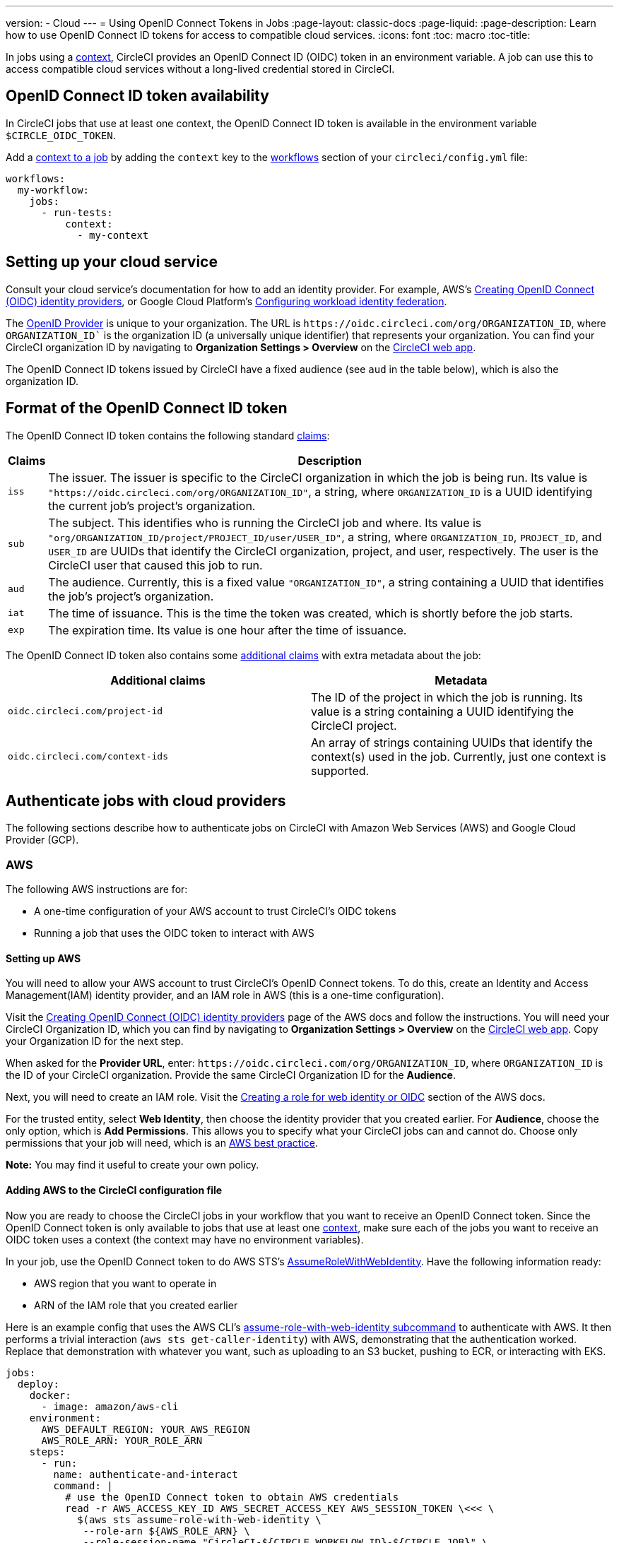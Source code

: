 ---
version:
- Cloud
---
= Using OpenID Connect Tokens in Jobs
:page-layout: classic-docs
:page-liquid:
:page-description: Learn how to use OpenID Connect ID tokens for access to compatible cloud services.
:icons: font
:toc: macro
:toc-title:

In jobs using a <<contexts#,context>>, CircleCI provides an OpenID Connect ID (OIDC) token in an environment variable. A job can use this to access compatible cloud services without a long-lived credential stored in CircleCI.

toc::[]

== OpenID Connect ID token availability

In CircleCI jobs that use at least one context, the OpenID Connect ID token is available in the environment variable `$CIRCLE_OIDC_TOKEN`.

Add a <<contexts/#creating-and-using-a-context,context to a job>> by adding the `context` key to the <<configuration-reference/#workflows,workflows>> section of your `circleci/config.yml` file:

```yml
workflows:
  my-workflow:
    jobs:
      - run-tests:
          context:
            - my-context
```

== Setting up your cloud service

Consult your cloud service's documentation for how to add an identity provider. For example, AWS's https://docs.aws.amazon.com/IAM/latest/UserGuide/id_roles_providers_create_oidc.html[Creating OpenID Connect (OIDC) identity providers], or Google Cloud Platform's https://cloud.google.com/iam/docs/configuring-workload-identity-federation#oidc[Configuring workload identity federation].

The https://openid.net/specs/openid-connect-core-1_0.html#Terminology[OpenID Provider] is unique to your organization. The URL is `\https://oidc.circleci.com/org/ORGANIZATION_ID`, where `ORGANIZATION_ID`` is the organization ID (a universally unique identifier) that represents your organization. You can find your CircleCI organization ID by navigating to **Organization Settings > Overview** on the https://app.circleci.com/[CircleCI web app].

The OpenID Connect ID tokens issued by CircleCI have a fixed audience (see `aud` in the table below), which is also the organization ID.

== Format of the OpenID Connect ID token

The OpenID Connect ID token contains the following standard https://openid.net/specs/openid-connect-core-1_0.html#IDToken[claims]:

[%autowidth]
[.table.table-striped]
[cols=2*, options="header", stripes=even]
|===
| Claims
| Description

| `iss`
| The issuer. The issuer is specific to the CircleCI organization in which the job is being run. Its value is `"https://oidc.circleci.com/org/ORGANIZATION_ID"`, a    string, where `ORGANIZATION_ID` is a UUID identifying the current job's project's organization.

| `sub`
| The subject. This identifies who is running the CircleCI job and where. Its value is `"org/ORGANIZATION_ID/project/PROJECT_ID/user/USER_ID"`, a string, where `ORGANIZATION_ID`, `PROJECT_ID`, and `USER_ID` are UUIDs that identify the CircleCI organization, project, and user, respectively. The user is the CircleCI user that caused this job to run.

| `aud`
| The audience. Currently, this is a fixed value `"ORGANIZATION_ID"`, a string containing a UUID that identifies the job's project's organization.

| `iat`
| The time of issuance. This is the time the token was created, which is shortly before the job starts.

| `exp`
| The expiration time. Its value is one hour after the time of issuance.
|===


The OpenID Connect ID token also contains some https://openid.net/specs/openid-connect-core-1_0.html#AdditionalClaims[additional claims] with extra metadata about the job:

[.table.table-striped]
[cols=2*, options="header", stripes=even]
|===
| Additional claims
| Metadata

| `oidc.circleci.com/project-id`
| The ID of the project in which the job is running. Its value is a string containing a UUID identifying the CircleCI project.

| `oidc.circleci.com/context-ids`
| An array of strings containing UUIDs that identify the context(s) used in the job. Currently, just one context is supported.
|===

==  Authenticate jobs with cloud providers

The following sections describe how to authenticate jobs on CircleCI with Amazon Web Services (AWS) and Google Cloud Provider (GCP).

=== AWS

The following AWS instructions are for:

* A one-time configuration of your AWS account to trust CircleCI's OIDC tokens
* Running a job that uses the OIDC token to interact with AWS

==== Setting up AWS

You will need to allow your AWS account to trust CircleCI's OpenID Connect tokens. To do this, create an Identity and Access Management(IAM) identity provider, and an IAM role in AWS (this is a one-time configuration).

Visit the https://docs.aws.amazon.com/IAM/latest/UserGuide/id_roles_providers_create_oidc.html[Creating OpenID Connect (OIDC) identity providers] page of the AWS docs and follow the instructions. You will need your CircleCI Organization ID, which you can find by navigating to **Organization Settings > Overview** on the https://app.circleci.com/[CircleCI web app]. Copy your Organization ID for the next step.

When asked for the **Provider URL**, enter: `\https://oidc.circleci.com/org/ORGANIZATION_ID`, where `ORGANIZATION_ID` is the ID of your CircleCI organization. Provide the same CircleCI Organization ID for the **Audience**.

Next, you will need to create an IAM role. Visit the https://docs.aws.amazon.com/IAM/latest/UserGuide/id_roles_create_for-idp_oidc.html#idp_oidc_Create[Creating a role for web identity or OIDC] section of the AWS docs.

For the trusted entity, select **Web Identity**, then choose the identity provider that you created earlier. For **Audience**, choose the only option, which is **Add Permissions**. This allows you to specify what your CircleCI jobs can and cannot do. Choose only permissions that your job will need, which is an https://docs.aws.amazon.com/IAM/latest/UserGuide/best-practices.html#grant-least-privilege[AWS best practice].

**Note:** You may find it useful to create your own policy.

==== Adding AWS to the CircleCI configuration file

Now you are ready to choose the CircleCI jobs in your workflow that you want to receive an OpenID Connect token. Since the OpenID Connect token is only available to jobs that use at least one <<contexts#,context>>, make sure each of the jobs you want to receive an OIDC token uses a context (the context may have no environment variables). 

In your job, use the OpenID Connect token to do AWS STS's https://docs.aws.amazon.com/STS/latest/APIReference/API_AssumeRoleWithWebIdentity.html[AssumeRoleWithWebIdentity]. Have the following information ready:

* AWS region that you want to operate in
* ARN of the IAM role that you created earlier

Here is an example config that uses the AWS CLI's https://docs.aws.amazon.com/cli/latest/reference/sts/assume-role-with-web-identity.html[assume-role-with-web-identity subcommand] to authenticate with AWS. It then performs a trivial interaction (`aws sts get-caller-identity`) with AWS, demonstrating that the authentication worked. Replace that demonstration with whatever you want, such as uploading to an S3 bucket, pushing to ECR, or interacting with EKS.

```yml
jobs:
  deploy:
    docker:
      - image: amazon/aws-cli
    environment:
      AWS_DEFAULT_REGION: YOUR_AWS_REGION
      AWS_ROLE_ARN: YOUR_ROLE_ARN
    steps:
      - run:
        name: authenticate-and-interact
        command: |
          # use the OpenID Connect token to obtain AWS credentials
          read -r AWS_ACCESS_KEY_ID AWS_SECRET_ACCESS_KEY AWS_SESSION_TOKEN \<<< \
            $(aws sts assume-role-with-web-identity \
             --role-arn ${AWS_ROLE_ARN} \
             --role-session-name "CircleCI-${CIRCLE_WORKFLOW_ID}-${CIRCLE_JOB}" \
             --web-identity-token $CIRCLE_OIDC_TOKEN \
             --duration-seconds 3600 \
             --query 'Credentials.[AccessKeyId,SecretAccessKey,SessionToken]' \
             --output text)
          export AWS_ACCESS_KEY_ID AWS_SECRET_ACCESS_KEY AWS_SESSION_TOKEN
          # interact with AWS
          aws sts get-caller-identity
```

==== Advanced Usage

You can take advantage of the format of the claims in CircleCI's <<format-of-the-openid-connect-id-token,OIDC token>> to limit what your CircleCI jobs can do in AWS. For example, if certain projects should only be able to access certain AWS resources, you can restrict your IAM role so that only CircleCI jobs in a specific project can assume that role.

To do this, edit your IAM role's trust policy so that only an OIDC token from your chosen project can assume that role. The trust policy determines under what conditions the role can be assumed.

To do this, go to an individual project's page on https://app.circleci.com/[CircleCI web app] and navigate to **Project Settings > Overview** to find your Project ID.

Next, add the following condition to your role's trust policy, so that only jobs in your chosen project can assume that role. Enter your Organization ID for `ORGANIZATION_ID` and your Project ID for `PROJECT_ID`.

```yml
"StringLike": {
  "oidc.circleci.com/org/ORGANIZATION_ID:sub": "org/ORGANIZATION_ID/project/PROJECT_ID/user/*"
}
```

This uses https://docs.aws.amazon.com/IAM/latest/UserGuide/reference_policies_elements_condition_operators.html#Conditions_String[StringLike] to match the sub claim of CircleCI's OIDC token in your chosen project. Now, jobs in your other projects cannot assume this role.

=== Google Cloud Provider

The following GCP instructions are for:

* A one-time configuration of your GCP settings to trust CircleCI's OIDC tokens
* Running a job that uses the OIDC token to interact with GCP

The Google Cloud CLI reads your configuration file, which contains necessary information instructing Google Cloud to authenticate. You can read about external identity providers on https://cloud.google.com/iam/docs/configuring-workload-identity-federation#oidc[Google Cloud's docs].

==== Setting up GCP

The GCP configuration file can be set up using the GCP UI. In the **Workload Identity Federation UI**, navigate to **Grant Access**, which will prompt the configuration, which can then be downloaded. You will need to create a file named `CIRCLE_OIDC_TOKEN_FILE`, which Google Cloud will read your identity token from.

You will need your CircleCI organization ID, which can be found by navigating to **Organization Settings > Overview** on the https://app.circleci.com/[CircleCI web app].

After navigating to the **Grant Access** section of the GCP UI, follow these steps to add CircleCI as an external identity provider:

1. Navigate to the **IAM & Admin panel**
1. On the side panel, navigate to **Workload Identity Federation**
1. Click the **Add Provider** button
1. Select **OpenID Connect (OIDC)** from the "Select a provider" dropdown and click **Save**
1. Fill out the **Provider details** form
  * Select **Allowed audiences** since the `aud` claim in the JSON Web Token is a UUID (your CircleCI organization ID). The `audience` will be your CircleCI organization ID
  * The issuer is `\https://oidc.circleci.com/org/ORG_ID`, where `ORG_ID` is your CircleCI organization ID
1. Click **Continue** to configure provider attributes
+
Configuring the provider attributes provides an opportunity to map claims in CircleCI's Token to Google's "understanding." For example:
+
[.table.table-striped]
[cols=2*, stripes=even]

|===
| google.subject
| attribute.project_id

| assertion.sub
| assertion['oidc.circleci.com/project-id']
|===
+
1. Navigate to **Service Account** in the IAM & Admin Panel to create a service account, and give appropriate permission
1. Navigate back to **Workload Identity Federation** and select the provider from the table
1. Click the **Grant access** button
1. A modal will open and you will select the service account you created from the dropdown. This is the account that the token will impersonate, which grants all the associated permissions
1. Under **Select principals**, you can add conditions, or leave the default
1. Click **Save**. A pop-up will appear to ask you configure and **download** the configuration file. This file can also be downloaded later by navigating to **Connected Service Accounts**

Keep a copy of the downloaded configuration file.

An example of the configuration file is shown below. Note, the `audience` has not been set up yet with the following:

* PROJECT_NUMBER (the unique identifying number generated for your project)
* POOL_ID (an ID that references the workload identity pool, for example `circleci_oidc`)
* PROVIDER_ID (an ID that references the workload identity pool provider, for example, `circleci`)

```yaml
 {
  "type": "external_account",
  "audience": "//iam.googleapis.com/projects/PROJECT_NUMBER/locations/global/workloadIdentityPools/POOL_ID/providers/PROVIDER_ID",
  "subject_token_type": "urn:ietf:params:oauth:token-type:jwt",
  "token_url": "https://sts.googleapis.com/v1/token",
  "service_account_impersonation_url": "https://iamcredentials.googleapis.com/v1/projects/-/serviceAccounts/circleci-test@incubator-344312.iam.gserviceaccount.com:generateAccessToken",
  "credential_source": {
    "file": "CIRCLE_OIDC_TOKEN_FILE",
    "format": {
      "type": "text"
    }
  }
}
```

In this configuration, `credential_source` is what will attempt to find your identity token in the `CIRCLE_OIDC_TOKEN_FILE` file.

If your token comes from an API response, it might be useful to set up the configuration to read a JSON file. In this case, the `type` will need to be set to `json` and you will need to provide a valid `path`, for example, `response.id_token`.

```yaml
  "credential_source": {
    "file": "CIRCLE_OIDC_TOKEN_FILE",
    "format": {
      "type": "json",
      "path": "response.id_token"
    }
  }
```

==== Adding GCP to the CircleCI configuration file

You will need to export the `$CIRCLE_OIDC_TOKEN` to the file named `CIRCLE_OIDC_TOKEN_FILE` by running the following:

```bash
echo $CIRCLE_OIDC_TOKEN >> CIRCLE_OIDC_TOKEN_FILE
```

Then you need to add the following to a job:

```yml
- run:
  name: Authenticate with GCP
  command: |
    # Configure gcloud to leverage the generated credential configuration
    gcloud auth login --brief --cred-file "${GCP_CREDENTIAL_CONFIGURATION_FILE}"

    # Configure ADC
    # https://cloud.google.com/sdk/gcloud/reference/auth/application-default/print-access-token
    echo 'export GOOGLE_APPLICATION_CREDENTIALS="${GCP_CREDENTIAL_CONFIGURATION_FILE}"' | tee -a $BASH_ENV

- run:
  name: Verify that gcloud is authenticated
  command: gcloud iam service-accounts get-iam-policy "${GCP_SERVICE_ACCOUNT_EMAIL}"

- run:
  name: Verify that ADC works
  command: |
    ACCESS_TOKEN=$(gcloud auth application-default print-access-token)
    curl -f -i -H "Content-Type: application/x-www-form-urlencoded" -d "access_token=${ACCESS_TOKEN}" https://www.googleapis.com/oauth2/v1/tokeninfo
```

Please note, if needed, you can also generate the file on the fly by running the following script:

```shell
gcloud iam workload-identity-pools create-cred-config \
  "${GCP_WORKLOAD_IDENTITY_POOL_AUDIENCE}" \
  --output-file="${GCP_CREDENTIAL_CONFIGURATION_FILE}" \
  --service-account="${GCP_SERVICE_ACCOUNT_EMAIL}" \
  --credential-source-file="${GCP_CREDENTIAL_SOURCE_FILE}"
```